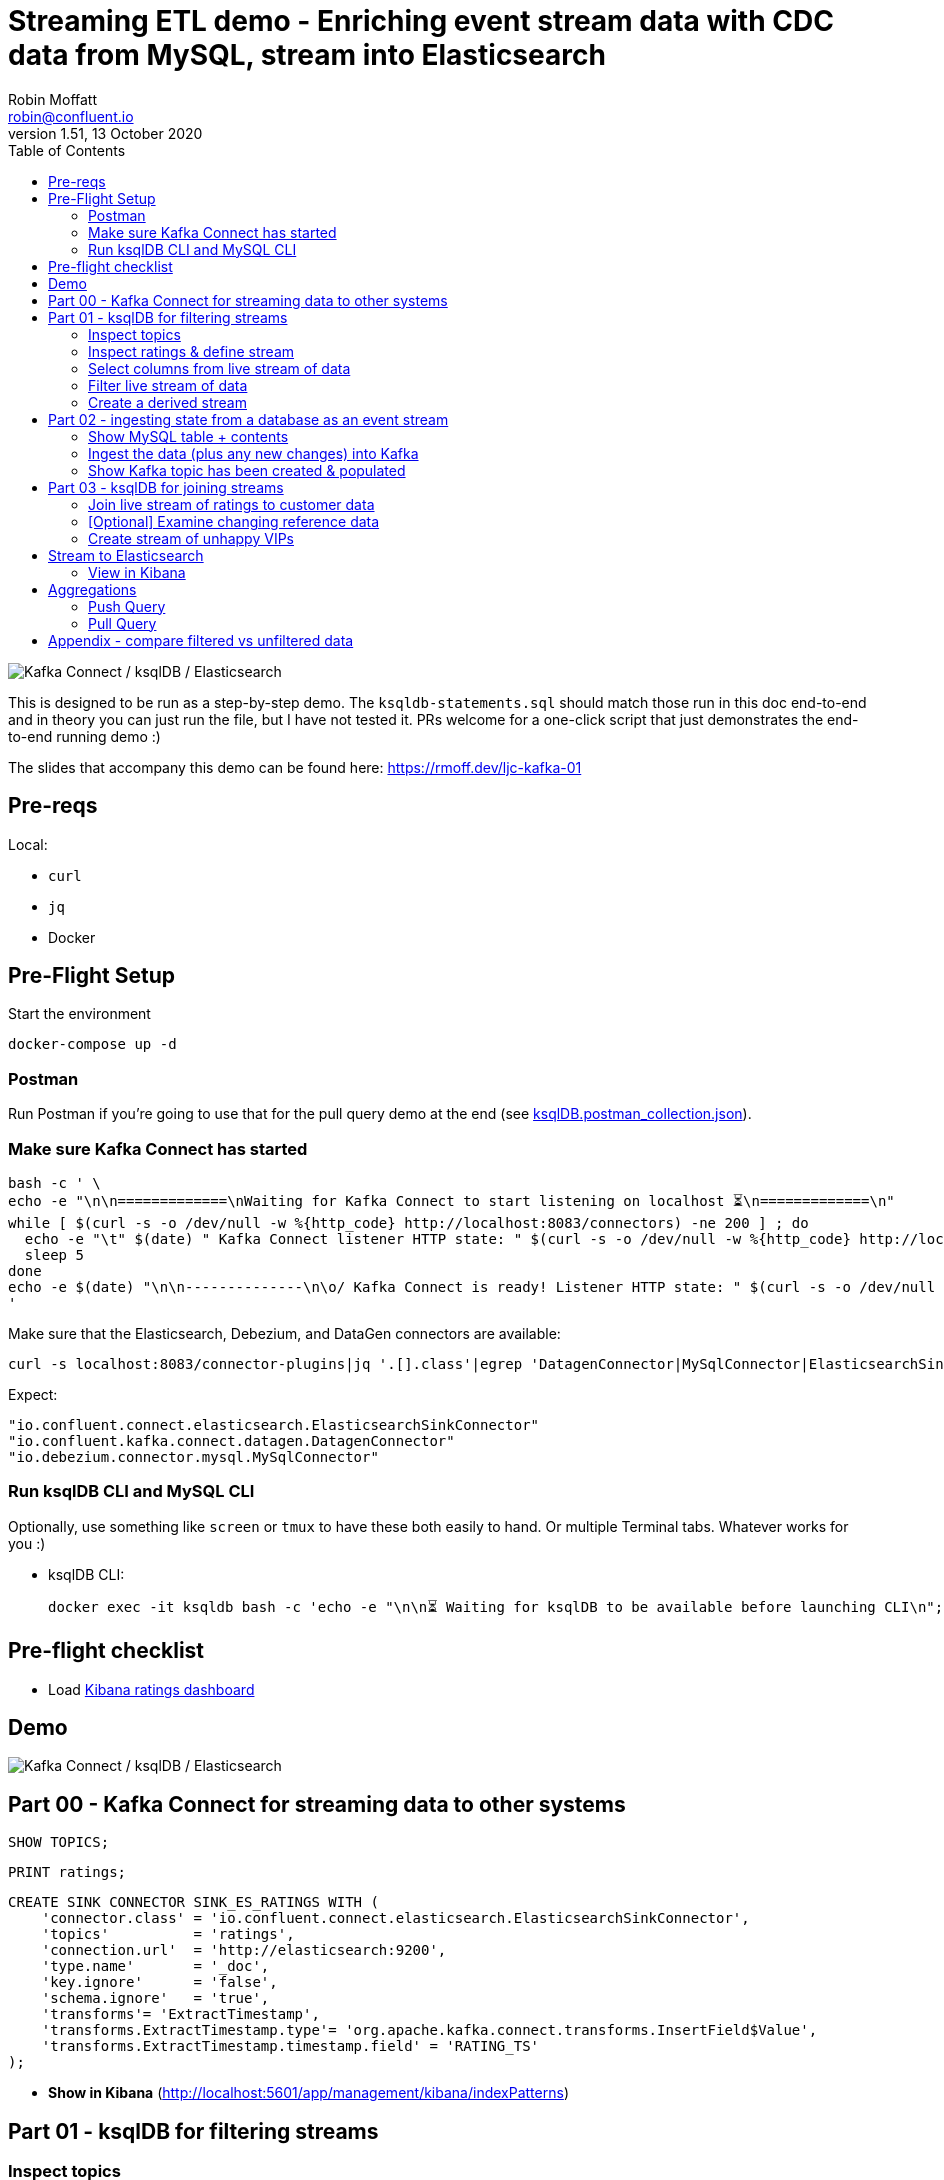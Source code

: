 = Streaming ETL demo - Enriching event stream data with CDC data from MySQL, stream into Elasticsearch
:toc:
Robin Moffatt <robin@confluent.io>
v1.51, 13 October 2020

image:images/ksql-debezium-es.png[Kafka Connect / ksqlDB / Elasticsearch]

This is designed to be run as a step-by-step demo. The `ksqldb-statements.sql` should match those run in this doc end-to-end and in theory you can just run the file, but I have not tested it. PRs welcome for a one-click script that just demonstrates the end-to-end running demo :)

The slides that accompany this demo can be found here: https://rmoff.dev/ljc-kafka-01

== Pre-reqs

Local:

* `curl`
* `jq`
* Docker

== Pre-Flight Setup

Start the environment

[source,bash]
----
docker-compose up -d
----

=== Postman

Run Postman if you're going to use that for the pull query demo at the end (see link:ksqlDB.postman_collection.json[]). 

=== Make sure Kafka Connect has started


[source,bash]
----
bash -c ' \
echo -e "\n\n=============\nWaiting for Kafka Connect to start listening on localhost ⏳\n=============\n"
while [ $(curl -s -o /dev/null -w %{http_code} http://localhost:8083/connectors) -ne 200 ] ; do 
  echo -e "\t" $(date) " Kafka Connect listener HTTP state: " $(curl -s -o /dev/null -w %{http_code} http://localhost:8083/connectors) " (waiting for 200)"
  sleep 5  
done
echo -e $(date) "\n\n--------------\n\o/ Kafka Connect is ready! Listener HTTP state: " $(curl -s -o /dev/null -w %{http_code} http://localhost:8083/connectors) "\n--------------\n"
'
----

Make sure that the Elasticsearch, Debezium, and DataGen connectors are available: 

[source,bash]
----
curl -s localhost:8083/connector-plugins|jq '.[].class'|egrep 'DatagenConnector|MySqlConnector|ElasticsearchSinkConnector'
----

Expect: 

[source,bash]
----
"io.confluent.connect.elasticsearch.ElasticsearchSinkConnector"
"io.confluent.kafka.connect.datagen.DatagenConnector"
"io.debezium.connector.mysql.MySqlConnector"
----


=== Run ksqlDB CLI and MySQL CLI

Optionally, use something like `screen` or `tmux` to have these both easily to hand. Or multiple Terminal tabs. Whatever works for you :)

* ksqlDB CLI:
+
[source,bash]
----
docker exec -it ksqldb bash -c 'echo -e "\n\n⏳ Waiting for ksqlDB to be available before launching CLI\n"; while : ; do curl_status=$(curl -s -o /dev/null -w %{http_code} http://ksqldb:8088/info) ; echo -e $(date) " ksqlDB server listener HTTP state: " $curl_status " (waiting for 200)" ; if [ $curl_status -eq 200 ] ; then  break ; fi ; sleep 5 ; done ; ksql http://ksqldb:8088'
----

== Pre-flight checklist

* Load http://localhost:5601/app/kibana#/dashboard/mysql-ksql-kafka-es[Kibana ratings dashboard]

== Demo

image:images/ksql-debezium-es.png[Kafka Connect / ksqlDB / Elasticsearch]

== Part 00 - Kafka Connect for streaming data to other systems

[source,sql]
----
SHOW TOPICS;
----

[source,sql]
----
PRINT ratings;
----

[source,sql]
----
CREATE SINK CONNECTOR SINK_ES_RATINGS WITH (
    'connector.class' = 'io.confluent.connect.elasticsearch.ElasticsearchSinkConnector',
    'topics'          = 'ratings',
    'connection.url'  = 'http://elasticsearch:9200',
    'type.name'       = '_doc',
    'key.ignore'      = 'false',
    'schema.ignore'   = 'true',
    'transforms'= 'ExtractTimestamp',
    'transforms.ExtractTimestamp.type'= 'org.apache.kafka.connect.transforms.InsertField$Value',
    'transforms.ExtractTimestamp.timestamp.field' = 'RATING_TS'
);
----

* **Show in Kibana** (http://localhost:5601/app/management/kibana/indexPatterns)

== Part 01 - ksqlDB for filtering streams

=== Inspect topics

[source,sql]
----
SHOW TOPICS;
----

[source,bash]
----
ksql> SHOW TOPICS;

 Kafka Topic                           | Partitions | Partition Replicas
-------------------------------------------------------------------------
 confluent_rmoff_02ksql_processing_log | 1          | 1
 ratings                               | 1          | 1
-------------------------------------------------------------------------
----

=== Inspect ratings & define stream

[source,sql]
----
CREATE STREAM RATINGS WITH (KAFKA_TOPIC='ratings',VALUE_FORMAT='AVRO');
----

=== Select columns from live stream of data

[source,sql]
----
SELECT USER_ID, STARS, CHANNEL, MESSAGE FROM RATINGS EMIT CHANGES;
----


=== Filter live stream of data

[source,sql]
----
SELECT USER_ID, STARS, CHANNEL, MESSAGE FROM RATINGS WHERE LCASE(CHANNEL) NOT LIKE '%test%' EMIT CHANGES;
----

=== Create a derived stream

[source,sql]
----
CREATE STREAM RATINGS_LIVE AS
SELECT * FROM RATINGS WHERE LCASE(CHANNEL) NOT LIKE '%test%' EMIT CHANGES;

CREATE STREAM RATINGS_TEST AS
SELECT * FROM RATINGS WHERE LCASE(CHANNEL) LIKE '%test%' EMIT CHANGES;
----

[source,sql]
----
SELECT * FROM RATINGS_LIVE EMIT CHANGES LIMIT 5;
SELECT * FROM RATINGS_TEST EMIT CHANGES LIMIT 5;
----

[source,sql]
----
DESCRIBE RATINGS_LIVE EXTENDED;
----

== Part 02 - ingesting state from a database as an event stream

=== Show MySQL table + contents

Launch the MySQL CLI:

[source,bash]
----
docker exec -it mysql bash -c 'mysql -u $MYSQL_USER -p$MYSQL_PASSWORD demo'
----

[source,sql]
----
SHOW TABLES;
----

[source,sql]
----
+----------------+
| Tables_in_demo |
+----------------+
| CUSTOMERS      |
+----------------+
1 row in set (0.00 sec)
----

[source,sql]
----
SELECT ID, FIRST_NAME, LAST_NAME, EMAIL, CLUB_STATUS FROM CUSTOMERS LIMIT 5;
----

[source,sql]
----
+----+-------------+------------+------------------------+-------------+
| ID | FIRST_NAME  | LAST_NAME  | EMAIL                  | CLUB_STATUS |
+----+-------------+------------+------------------------+-------------+
|  1 | Rica        | Blaisdell  | rblaisdell0@rambler.ru | bronze      |
|  2 | Ruthie      | Brockherst | rbrockherst1@ow.ly     | platinum    |
|  3 | Mariejeanne | Cocci      | mcocci2@techcrunch.com | bronze      |
|  4 | Hashim      | Rumke      | hrumke3@sohu.com       | platinum    |
|  5 | Hansiain    | Coda       | hcoda4@senate.gov      | platinum    |
+----+-------------+------------+------------------------+-------------+
5 rows in set (0.00 sec)
----

=== Ingest the data (plus any new changes) into Kafka

In ksqlDB: 

[source,sql]
----
CREATE SOURCE CONNECTOR SOURCE_MYSQL_01 WITH (
    'connector.class' = 'io.debezium.connector.mysql.MySqlConnector',
    'database.hostname' = 'mysql',
    'database.port' = '3306',
    'database.user' = 'debezium',
    'database.password' = 'dbz',
    'database.server.id' = '42',
    'database.server.name' = 'asgard',
    'table.whitelist' = 'demo.customers',
    'database.history.kafka.bootstrap.servers' = 'kafka:29092',
    'database.history.kafka.topic' = 'dbhistory.demo' ,
    'include.schema.changes' = 'false',
    'transforms'= 'unwrap,extractkey',
    'transforms.unwrap.type'= 'io.debezium.transforms.ExtractNewRecordState',
    'transforms.extractkey.type'= 'org.apache.kafka.connect.transforms.ExtractField$Key',
    'transforms.extractkey.field'= 'id',
    'key.converter'= 'org.apache.kafka.connect.storage.StringConverter',
    'value.converter'= 'io.confluent.connect.avro.AvroConverter',
    'value.converter.schema.registry.url'= 'http://schema-registry:8081'
    );
----

Check that it's running: 

[source,sql]
----
ksql> SHOW CONNECTORS;

 Connector Name    | Type   | Class                                               | Status
----------------------------------------------------------------------------------------------------------------
 source-datagen-01 | SOURCE | io.confluent.kafka.connect.datagen.DatagenConnector | RUNNING (1/1 tasks RUNNING)
 SOURCE_MYSQL_01   | SOURCE | io.debezium.connector.mysql.MySqlConnector          | RUNNING (1/1 tasks RUNNING)
----------------------------------------------------------------------------------------------------------------
----


=== Show Kafka topic has been created & populated

[source,sql]
----
SHOW TOPICS;
----

[source,sql]
----
ksql> SHOW TOPICS;

 Kafka Topic                           | Partitions | Partition Replicas
-------------------------------------------------------------------------
 RATINGS_LIVE                          | 1          | 1
 asgard.demo.CUSTOMERS                 | 1          | 1
 confluent_rmoff_02ksql_processing_log | 1          | 1
 dbhistory.demo                        | 1          | 1
 ratings                               | 1          | 1
-------------------------------------------------------------------------
----


Show topic contents

[source,sql]
----
PRINT 'asgard.demo.CUSTOMERS' FROM BEGINNING;
----

[source,sql]
----
Key format: JSON or KAFKA_STRING
Value format: AVRO or KAFKA_STRING
rowtime: 2021/09/08 08:28:47.103 Z, key: 1, value: {"id": 1, "first_name": "Rica", "last_name": "Blaisdell", "email": "rblaisdell0@rambler.ru", "gender": "Female", "club_status": "bronze","comments": "Universal optimal hierarchy", "create_ts": "2021-09-08T08:03:24Z", "update_ts": "2021-09-08T08:03:24Z"}, partition: 0
rowtime: 2021/09/08 08:28:47.125 Z, key: 2, value: {"id": 2, "first_name": "Ruthie", "last_name": "Brockherst", "email": "rbrockherst1@ow.ly", "gender": "Female", "club_status": "platinum", "comments": "Reverse-engineered tangible interface", "create_ts": "2021-09-08T08:03:24Z", "update_ts": "2021-09-08T08:03:24Z"}, partition: 0
…
----

Create ksqlDB stream and table

[source,sql]
----
CREATE TABLE CUSTOMERS (CUSTOMER_ID VARCHAR PRIMARY KEY) 
  WITH (KAFKA_TOPIC='asgard.demo.CUSTOMERS', VALUE_FORMAT='AVRO');
----

Query the ksqlDB table: 

[source,sql]
----
SET 'auto.offset.reset' = 'earliest';
SELECT CUSTOMER_ID, FIRST_NAME, LAST_NAME, EMAIL, CLUB_STATUS FROM CUSTOMERS EMIT CHANGES LIMIT 5;
----


==== Make changes in MySQL, observe it in Kafka

MySQL terminal: 

[source,sql]
----
INSERT INTO CUSTOMERS (ID,FIRST_NAME,LAST_NAME) VALUES (42,'Rick','Astley');
----

[source,sql]
----
UPDATE CUSTOMERS SET EMAIL = 'rick@example.com' where ID=42;
----

[source,sql]
----
UPDATE CUSTOMERS SET CLUB_STATUS = 'bronze' where ID=42;
----

[source,sql]
----
UPDATE CUSTOMERS SET CLUB_STATUS = 'platinum' where ID=42;
----

==== [Optional] Demonstrate Stream / Table difference

Check the data in ksqlDB: 

Here's the table - the latest value for a given key
[source,sql]
----
SELECT TIMESTAMPTOSTRING(ROWTIME, 'HH:mm:ss') AS EVENT_TS, 
       CUSTOMER_ID, 
       FIRST_NAME, 
       LAST_NAME, 
       EMAIL, 
       CLUB_STATUS 
  FROM CUSTOMERS WHERE ID=42
  EMIT CHANGES;
----

[source,sql]
----
+-----------+-------------+-----------+----------+-----------------+------------+
|EVENT_TS   |CUSTOMER_ID  |FIRST_NAME |LAST_NAME |EMAIL            |CLUB_STATUS |
+-----------+-------------+-----------+----------+-----------------+------------+
|09:20:15   |42           |Rick       |Astley    |rick@example.com |platinum    |
^CQuery terminated
----

Here's the stream - every event, which in this context is every change event on the source database: 

[source,sql]
----
CREATE STREAM CUSTOMERS_STREAM (CUSTOMER_ID VARCHAR KEY) WITH (KAFKA_TOPIC='asgard.demo.CUSTOMERS', VALUE_FORMAT='AVRO');

SET 'auto.offset.reset' = 'earliest';

SELECT TIMESTAMPTOSTRING(ROWTIME, 'HH:mm:ss') AS EVENT_TS, 
       CUSTOMER_ID, 
       FIRST_NAME, 
       LAST_NAME, 
       EMAIL, 
       CLUB_STATUS 
  FROM CUSTOMERS_STREAM WHERE ID=42
  EMIT CHANGES;

----

[source,sql]
----
+----------+------------+-----------+----------+-----------------+------------+
|EVENT_TS  |CUSTOMER_ID |FIRST_NAME |LAST_NAME |EMAIL            |CLUB_STATUS |
+----------+------------+-----------+----------+-----------------+------------+
|09:20:07  |42          |Rick       |Astley    |null             |null        |
|09:20:10  |42          |Rick       |Astley    |rick@example.com |null        |
|09:20:13  |42          |Rick       |Astley    |rick@example.com |bronze      |
|09:20:15  |42          |Rick       |Astley    |rick@example.com |platinum    |
^CQuery terminated
ksql>
----


== Part 03 - ksqlDB for joining streams

=== Join live stream of ratings to customer data

[source,sql]
----
SELECT R.RATING_ID, R.MESSAGE, R.CHANNEL, 
       C.CUSTOMER_ID, C.FIRST_NAME + ' ' + C.LAST_NAME AS FULL_NAME, 
       C.CLUB_STATUS
FROM   RATINGS_LIVE R 
       LEFT JOIN CUSTOMERS C 
         ON CAST(R.USER_ID AS STRING) = C.CUSTOMER_ID      
WHERE  C.FIRST_NAME IS NOT NULL
EMIT CHANGES;
----

[source,sql]
----
+------------+-----------------------------------+------------+--------------------+-------------+
|RATING_ID   |MESSAGE                            |CUSTOMER_ID |FULL_NAME           |CLUB_STATUS  |
+------------+-----------------------------------+------------+--------------------+-------------+
|1           |more peanuts please                |9           |Even Tinham         |silver       |
|2           |Exceeded all my expectations. Thank|8           |Patti Rosten        |silver       |
|            | you !                             |            |                    |             |
|3           |meh                                |17          |Brianna Paradise    |bronze       |
|4           |is this as good as it gets? really |14          |Isabelita Talboy    |gold         |
|            |?                                  |            |                    |             |
|5           |why is it so difficult to keep the |19          |Josiah Brockett     |gold         |
|            |bathrooms clean ?                  |            |                    |             |
…
----

Persist this stream of data

[source,sql]
----
SET 'auto.offset.reset' = 'earliest';
CREATE STREAM RATINGS_WITH_CUSTOMER_DATA 
       WITH (KAFKA_TOPIC='ratings-enriched') 
       AS 
SELECT R.RATING_ID, R.MESSAGE, R.STARS, R.CHANNEL,
       C.CUSTOMER_ID, C.FIRST_NAME + ' ' + C.LAST_NAME AS FULL_NAME, 
       C.CLUB_STATUS, C.EMAIL 
FROM   RATINGS_LIVE R 
       LEFT JOIN CUSTOMERS C 
         ON CAST(R.USER_ID AS STRING) = C.CUSTOMER_ID      
WHERE  C.FIRST_NAME IS NOT NULL
EMIT CHANGES;
----

=== [Optional] Examine changing reference data

CUSTOMERS is a ksqlDB _table_, which means that we have the latest value for a given key.

Check out the ratings for customer id 2 only:
[source,sql]
----
SELECT TIMESTAMPTOSTRING(ROWTIME, 'HH:mm:ss') AS EVENT_TS, 
        FULL_NAME, CLUB_STATUS, STARS, MESSAGE, CHANNEL 
  FROM RATINGS_WITH_CUSTOMER_DATA 
  WHERE CAST(CUSTOMER_ID AS INT)=2
  EMIT CHANGES;
----

In mysql, make a change to ID 2

[source,sql]
----
UPDATE CUSTOMERS SET CLUB_STATUS = 'bronze' WHERE ID=2;
----

Observe in the continuous ksqlDB query that the customer name has now changed.

=== Create stream of unhappy VIPs

[source,sql]
----
CREATE STREAM UNHAPPY_PLATINUM_CUSTOMERS AS 
SELECT FULL_NAME, CLUB_STATUS, EMAIL, STARS, MESSAGE 
FROM   RATINGS_WITH_CUSTOMER_DATA 
WHERE  STARS < 3 
  AND  CLUB_STATUS = 'platinum'
PARTITION BY FULL_NAME;
----

== Stream to Elasticsearch

[source,sql]
----
CREATE SINK CONNECTOR SINK_ELASTIC_01 WITH (
  'connector.class' = 'io.confluent.connect.elasticsearch.ElasticsearchSinkConnector',
  'connection.url' = 'http://elasticsearch:9200',
  'type.name' = '',
  'behavior.on.malformed.documents' = 'warn',
  'errors.tolerance' = 'all',
  'errors.log.enable' = 'true',
  'errors.log.include.messages' = 'true',
  'topics' = 'ratings-enriched,UNHAPPY_PLATINUM_CUSTOMERS',
  'key.ignore' = 'true',
  'schema.ignore' = 'true',
  'key.converter' = 'org.apache.kafka.connect.storage.StringConverter',
  'transforms'= 'ExtractTimestamp',
  'transforms.ExtractTimestamp.type'= 'org.apache.kafka.connect.transforms.InsertField$Value',
  'transforms.ExtractTimestamp.timestamp.field' = 'EXTRACT_TS'
);
----

Check status

[source,sql]
----
ksql> SHOW CONNECTORS;

 Connector Name    | Type   | Class                                                         | Status
--------------------------------------------------------------------------------------------------------------------------
 source-datagen-01 | SOURCE | io.confluent.kafka.connect.datagen.DatagenConnector           | RUNNING (1/1 tasks RUNNING)
 SOURCE_MYSQL_01   | SOURCE | io.debezium.connector.mysql.MySqlConnector                    | RUNNING (1/1 tasks RUNNING)
 SINK_ELASTIC_00   | SINK   | io.confluent.connect.elasticsearch.ElasticsearchSinkConnector | RUNNING (1/1 tasks RUNNING)
--------------------------------------------------------------------------------------------------------------------------
----

Check data in Elasticsearch: 

[source,bash]
----
docker exec elasticsearch curl -s "http://localhost:9200/_cat/indices/*?h=idx,docsCount"
----

[source,bash]
----
unhappy_platinum_customers        1
.kibana_task_manager_1            2
.apm-agent-configuration          0
kafka-ratings-enriched-2018-08    1
.kibana_1                        11
ratings-enriched               3699
----

=== View in Kibana

Tested on Elasticsearch 7.5.0

http://localhost:5601/app/kibana#/dashboard/mysql-ksql-kafka-es

image:images/es02.png[Kibana]

image:images/es03.png[Kibana]


== Aggregations

Simple aggregation - count of ratings per person, per 15 minutes:

[source,sql]
----
CREATE TABLE RATINGS_PER_CUSTOMER_PER_15MINUTE AS 
SELECT FULL_NAME,COUNT(*) AS RATINGS_COUNT, COLLECT_LIST(STARS) AS RATINGS
  FROM RATINGS_WITH_CUSTOMER_DATA 
        WINDOW TUMBLING (SIZE 15 MINUTE) 
  GROUP BY FULL_NAME
  EMIT CHANGES;
----

==== Push Query

[source,sql]
----
SELECT TIMESTAMPTOSTRING(WINDOWSTART, 'yyyy-MM-dd HH:mm:ss') AS WINDOW_START_TS, 
       FULL_NAME, 
       RATINGS_COUNT, 
       RATINGS
  FROM RATINGS_PER_CUSTOMER_PER_15MINUTE 
  WHERE FULL_NAME='Rica Blaisdell'
  EMIT CHANGES;
----


==== Pull Query

[source,sql]
----
SELECT TIMESTAMPTOSTRING(WINDOWSTART, 'yyyy-MM-dd HH:mm:ss') AS WINDOW_START_TS, 
       FULL_NAME,
       RATINGS_COUNT, 
       RATINGS
FROM   RATINGS_PER_CUSTOMER_PER_15MINUTE
WHERE  FULL_NAME='Rica Blaisdell'
  AND  WINDOWSTART > '2020-07-06T15:30:00.000';
----

Show REST API with link:ksqlDB.postman_collection.json[Postman] or bash: 

[source,bash]
----
docker exec -it ksqldb bash
----

Copy and paste: 

[source,bash]
----
# Store the epoch (milliseconds) fifteen minutes ago
PREDICATE=$(date --date '-15 min' +%s)000

# Pull from ksqlDB the aggregate-by-minute for the last five minutes for a given user: 
curl -X "POST" "http://ksqldb:8088/query" \
     -H "Content-Type: application/vnd.ksql.v1+json; charset=utf-8" \
     -d '{"ksql":"SELECT TIMESTAMPTOSTRING(WINDOWSTART, '\''yyyy-MM-dd HH:mm:ss'\'') AS WINDOW_START_TS,        FULL_NAME,       RATINGS_COUNT, RATINGS FROM   RATINGS_PER_CUSTOMER_PER_15MINUTE WHERE  FULL_NAME='\''Rica Blaisdell'\''   AND  WINDOWSTART > '$PREDICATE';"}'
----
  
Press Ctrl-D to exit the Docker container

== Appendix - compare filtered vs unfiltered data

Bring up a second ksqlDB prompt and show live ratings / live filtered ratings: 

[source,sql]
----
-- Live stream of ratings data
SET 'auto.offset.reset' = 'latest';
PRINT 'ratings';

-- You can use SELECT too, but PRINT makes it clearer that it's coming from a topic
SELECT TIMESTAMPTOSTRING(ROWTIME, 'yyyy-MM-dd HH:mm:ss') AS RATING_TIMESTAMP, STARS, CHANNEL FROM RATINGS EMIT CHANGES;
----

[source,sql]
----
-- Just the ratings not from a test channel: 
SET 'auto.offset.reset' = 'latest';
PRINT 'RATINGS_LIVE';

-- You can use SELECT too, but PRINT makes it clearer that it's coming from a topic
SELECT TIMESTAMPTOSTRING(ROWTIME, 'yyyy-MM-dd HH:mm:ss') AS RATING_TIMESTAMP, STARS, CHANNEL FROM RATINGS_LIVE EMIT CHANGES;
----
